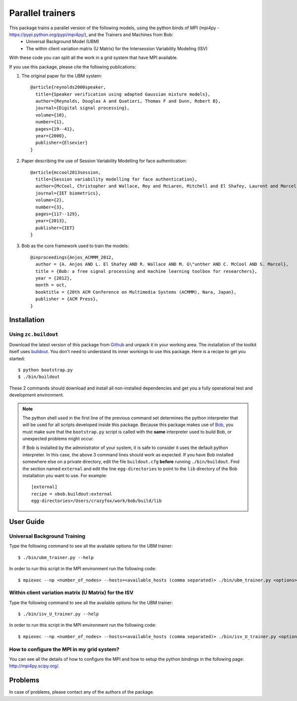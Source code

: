 ===============================================================================
Parallel trainers
===============================================================================

This package trains a parallel version of the following models, using the python binds of MPI (mpi4py - https://pypi.python.org/pypi/mpi4py/), and the Trainers and Machines from Bob:
 - Universal Background Model (UBM)
 - The within client variation matrix (U Matrix) for the Intersession Variability Modeling (ISV)


With these code you can split all the work in a grid system that have MPI available.


If you use this package, please cite the following publications:

1. The original paper for the UBM system::

    @article{reynolds2000speaker,
      title={Speaker verification using adapted Gaussian mixture models},
      author={Reynolds, Douglas A and Quatieri, Thomas F and Dunn, Robert B},
      journal={Digital signal processing},
      volume={10},
      number={1},
      pages={19--41},
      year={2000},
      publisher={Elsevier}
    }

2. Paper describing the use of Session Variability Modelling for face authentication::

    @article{mccool2013session,
      title={Session variability modelling for face authentication},
      author={McCool, Christopher and Wallace, Roy and McLaren, Mitchell and El Shafey, Laurent and Marcel, S{\'e}bastien},
      journal={IET biometrics},
      volume={2},
      number={3},
      pages={117--129},
      year={2013},
      publisher={IET}
    }


3. Bob as the core framework used to train the models::

    @inproceedings{Anjos_ACMMM_2012,
      author = {A. Anjos AND L. El Shafey AND R. Wallace AND M. G\"unther AND C. McCool AND S. Marcel},
      title = {Bob: a free signal processing and machine learning toolbox for researchers},
      year = {2012},
      month = oct,
      booktitle = {20th ACM Conference on Multimedia Systems (ACMMM), Nara, Japan},
      publisher = {ACM Press},
    }


Installation
------------

Using ``zc.buildout``
=====================

Download the latest version of this package from `Github
<https://github.com/tiagofrepereira2012/parallel_trainers>`_ and unpack it in your
working area. The installation of the toolkit itself uses `buildout
<http://www.buildout.org/>`_. You don't need to understand its inner workings
to use this package. Here is a recipe to get you started::
  
  $ python bootstrap.py 
  $ ./bin/buildout

These 2 commands should download and install all non-installed dependencies and
get you a fully operational test and development environment.

.. note::

  The python shell used in the first line of the previous command set
  determines the python interpreter that will be used for all scripts developed
  inside this package. Because this package makes use of `Bob
  <http://idiap.github.com/bob>`_, you must make sure that the ``bootstrap.py``
  script is called with the **same** interpreter used to build Bob, or
  unexpected problems might occur.

  If Bob is installed by the administrator of your system, it is safe to
  consider it uses the default python interpreter. In this case, the above 3
  command lines should work as expected. If you have Bob installed somewhere
  else on a private directory, edit the file ``buildout.cfg`` **before**
  running ``./bin/buildout``. Find the section named ``external`` and edit the
  line ``egg-directories`` to point to the ``lib`` directory of the Bob
  installation you want to use. For example::

    [external]
    recipe = xbob.buildout:external
    egg-directories=/Users/crazyfox/work/bob/build/lib

User Guide
----------

Universal Background Training
==============================

Type the following command to see all the available options for the UBM trainer::

   $ ./bin/ubm_trainer.py --help

In order to run this script in the MPI environment run the following code::

   $ mpiexec --np <number_of_nodes> --hosts=<available_hosts (comma separated)> ./bin/ubm_trainer.py <options>


Within client variation matrix (U Matrix) for the ISV
======================================================

Type the following command to see all the available options for the UBM trainer::

   $ ./bin/isv_U_trainer.py --help

In order to run this script in the MPI environment run the following code::

   $ mpiexec --np <number_of_nodes> --hosts=<available_hosts (comma separated)> ./bin/isv_U_trainer.py <options>


How to configure the MPI in my grid system?
============================================

You can see all the details of how to configure the MPI and how to setup the python bindings in the following page: `http://mpi4py.scipy.org/ <http://mpi4py.scipy.org/>`_.



Problems
--------

In case of problems, please contact any of the authors of the package.



